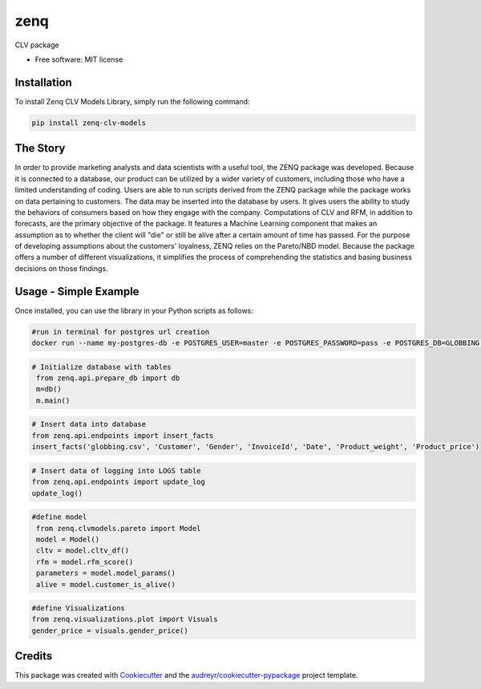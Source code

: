 ====
zenq
====


.. image:: https://img.shields.io/pypi/v/zenq.svg
        :target: https://pypi.python.org/pypi/zenq

.. image:: https://img.shields.io/travis/nareabg/zenq.svg
        :target: https://travis-ci.com/nareabg/zenq

.. image:: https://readthedocs.org/projects/zenq/badge/?version=latest
        :target: https://zenq.readthedocs.io/en/latest/?version=latest
        :alt: Documentation Status




CLV package


* Free software: MIT license


Installation
============

To install Zenq CLV Models Library, simply run the following command:

.. code-block:: bash

    pip install zenq-clv-models

The Story
=========
In order to provide marketing analysts and data scientists with a useful tool, the ZENQ package was developed. Because it is connected to a database, our product can be utilized by a wider variety of customers, including those who have a limited understanding of coding. Users are able to run scripts derived from the ZENQ package while the package works on data pertaining to customers. The data may be inserted into the database by users. It gives users the ability to study the behaviors of consumers based on how they engage with the company. Computations of CLV and RFM, in addition to forecasts, are the primary objective of the package. It features a Machine Learning component that makes an assumption as to whether the client will "die" or still be alive after a certain amount of time has passed. For the purpose of developing assumptions about the customers'  loyalness, ZENQ relies on the Pareto/NBD model. Because the package offers a number of different visualizations, it simplifies the process of comprehending the statistics and basing business decisions on those findings. 


Usage - Simple Example
======================

Once installed, you can use the library in your Python scripts as follows:

.. code-block:: bash

    #run in terminal for postgres url creation
    docker run --name my-postgres-db -e POSTGRES_USER=master -e POSTGRES_PASSWORD=pass -e POSTGRES_DB=GLOBBING -p 5432:5432 -d postgres

.. code-block:: python   

    # Initialize database with tables
     from zenq.api.prepare_db import db
     m=db()
     m.main()

.. code-block:: python

    # Insert data into database
    from zenq.api.endpoints import insert_facts
    insert_facts('globbing.csv', 'Customer', 'Gender', 'InvoiceId', 'Date', 'Product_weight', 'Product_price')

.. code-block:: python   
         
    # Insert data of logging into LOGS table
    from zenq.api.endpoints import update_log
    update_log()

.. code-block:: python

    #define model
     from zenq.clvmodels.pareto import Model
     model = Model()
     cltv = model.cltv_df()
     rfm = model.rfm_score()
     parameters = model.model_params()
     alive = model.customer_is_alive()

.. code-block:: python

    #define Visualizations
    from zenq.visualizations.plot import Visuals
    gender_price = visuals.gender_price()


Credits
=========

This package was created with Cookiecutter_ and the `audreyr/cookiecutter-pypackage`_ project template.

.. _Cookiecutter: https://github.com/audreyr/cookiecutter
.. _`audreyr/cookiecutter-pypackage`: https://github.com/audreyr/cookiecutter-pypackage
